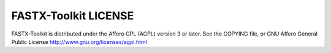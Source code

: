 


FASTX-Toolkit LICENSE
=====================

FASTX-Toolkit is distributed under the Affero GPL (AGPL) version 3 or later.
See the COPYING file, or GNU Affero General Public License http://www.gnu.org/licenses/agpl.html

